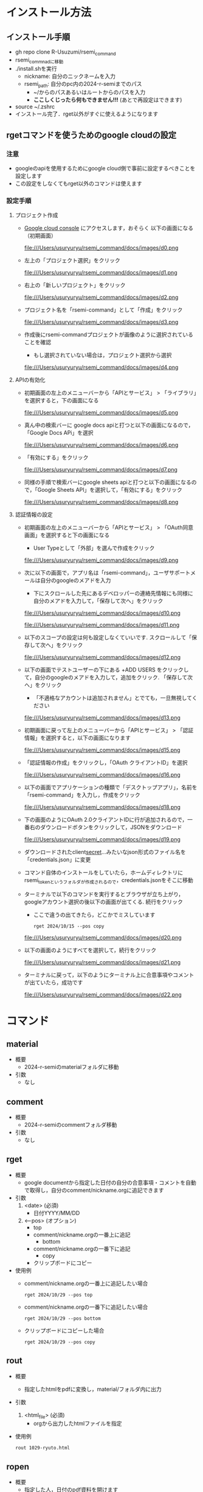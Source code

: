 * インストール方法
** インストール手順
   - gh repo clone R-Usuzumi/rsemi_command
   - rsemi_commnadに移動
   - ./install.shを実行
     - nickname: 自分のニックネームを入力
     - rsemi_path: 自分のpc内の2024-r-semiまでのパス
       - ~/からのパスあるいはルートからのパスを入力
       - *ここしくじったら何もできません!!!* (あとで再設定はできます)
   - source ~/.zshrc
   - インストール完了．rget以外がすぐに使えるようになります

** rgetコマンドを使うためのgoogle cloudの設定
*** 注意
   - googleのapiを使用するためにgoogle cloud側で事前に設定するべきことを設定します
   - この設定をしなくてもrget以外のコマンドは使えます
   
*** 設定手順
**** プロジェクト作成
   - [[https://console.cloud.google.com/welcome?_gl=1*1ndh4j4*_up*MQ..&gclid=Cj0KCQjw1Yy5BhD-ARIsAI0RbXY0XT4NyI0FjF3U4RtVXOfqwMwe1HnbrlpONSobjcUUWs5191GAWk0aArzpEALw_wcB&gclsrc=aw.ds&project=rsmi-440216][Google cloud console]] にアクセスします，おそらく 以下の画面になる（初期画面）
      #+ATTR_HTML: :width 800
      file:///Users/usuryuryu/rsemi_command/docs/images/d0.png     
   - 左上の「プロジェクト選択」をクリック
      #+ATTR_HTML: :width 800
      file:///Users/usuryuryu/rsemi_command/docs/images/d1.png
   - 右上の「新しいプロジェクト」をクリック
     #+ATTR_HTML: :width 800
     file:///Users/usuryuryu/rsemi_command/docs/images/d2.png
   - プロジェクト名を「rsemi-command」として「作成」をクリック
     #+ATTR_HTML: :width 800
     file:///Users/usuryuryu/rsemi_command/docs/images/d3.png
   - 作成後にrsemi-commandプロジェクトが画像のように選択されていることを確認
     - もし選択されていない場合は，プロジェクト選択から選択
     #+ATTR_HTML: :width 800
     file:///Users/usuryuryu/rsemi_command/docs/images/d4.png
     
**** APIの有効化     
   - 初期画面の左上のメニューバーから「APIとサービス」 > 「ライブラリ」を選択すると，下の画面になる
     #+ATTR_HTML: :width 800
     file:///Users/usuryuryu/rsemi_command/docs/images/d5.png
   - 真ん中の検索バーに google docs apiと打つと以下の画面になるので，「Google Docs APi」を選択
     #+ATTR_HTML: :width 800
     file:///Users/usuryuryu/rsemi_command/docs/images/d6.png
   - 「有効にする」をクリック
     #+ATTR_HTML: :width 800
     file:///Users/usuryuryu/rsemi_command/docs/images/d7.png
   - 同様の手順で検索バーにgoogle sheets apiと打つと以下の画面になるので，「Google Sheets API」を選択して，「有効にする」をクリック
     #+ATTR_HTML: :width 800
     file:///Users/usuryuryu/rsemi_command/docs/images/d8.png
     
**** 認証情報の設定
   - 初期画面の左上のメニューバーから「APIとサービス」 > 「OAuth同意画面」を選択すると下の画面になる
     - User Typeとして「外部」を選んで作成をクリック
     #+ATTR_HTML: :width 800
     file:///Users/usuryuryu/rsemi_command/docs/images/d9.png
   - 次に以下の画面で，アプリ名は「rsemi-command」，ユーザサポートメールは自分のgoogleのメアドを入力
     - 下にスクロールした先にあるデベロッパーの連絡先情報にも同様に自分のメアドを入力して，「保存して次へ」をクリック
     #+ATTR_HTML: :width 800
     file:///Users/usuryuryu/rsemi_command/docs/images/d10.png
     #+ATTR_HTML: :width 800
     file:///Users/usuryuryu/rsemi_command/docs/images/d11.png
   - 以下のスコープの設定は何も設定しなくていいです. スクロールして「保存して次へ」をクリック
     #+ATTR_HTML: :width 800
     file:///Users/usuryuryu/rsemi_command/docs/images/d12.png
   - 以下の画面でテストユーザーの下にある +ADD USERS をクリックして，自分のgoogleのメアドを入力して，追加をクリック. 「保存して次へ」をクリック
     - 「不適格なアカウントは追加されません」とでても，一旦無視してください
     #+ATTR_HTML: :width 800
     file:///Users/usuryuryu/rsemi_command/docs/images/d13.png
   - 初期画面に戻って左上のメニューバーから「APIとサービス」 > 「認証情報」を選択すると，以下の画面になります
     #+ATTR_HTML: :width 800
     file:///Users/usuryuryu/rsemi_command/docs/images/d15.png
   - 「認証情報の作成」をクリックし，「OAuth クライアントID」を選択
     #+ATTR_HTML: :width 800
     file:///Users/usuryuryu/rsemi_command/docs/images/d16.png
   - 以下の画面でアプリケーションの種類で「デスクトップアプリ」，名前を「rsemi-command」を入力し，作成をクリック
     #+ATTR_HTML: :width 800
     file:///Users/usuryuryu/rsemi_command/docs/images/d18.png
   - 下の画面のようにOAuth 2.0クライアントIDに行が追加されるので，一番右のダウンロードボタンをクリックして，JSONをダウンロード
     #+ATTR_HTML: :width 800
     file:///Users/usuryuryu/rsemi_command/docs/images/d19.png

   - ダウンロードされたclient_secret_...みたいなjson形式のファイル名を「credentials.json」に変更
   - コマンド自体のインストールをしていたら，ホームディレクトリにrsemi_tokenというフォルダが作成されるので，credentials.jsonをそこに移動
   - ターミナルで以下のコマンドを実行するとブラウザが立ち上がり，googleアカウント選択の後以下の画面が出てくる. 続行をクリック
     - ここで違うの出てきたら，どこかでミスしています
     #+BEGIN_SRC shell
     rget 2024/10/15 --pos copy
     #+END_SRC
     #+ATTR_HTML: :width 800
     file:///Users/usuryuryu/rsemi_command/docs/images/d20.png
   - 以下の画面のようにすべてを選択して，続行をクリック
     #+ATTR_HTML: :width 800
     file:///Users/usuryuryu/rsemi_command/docs/images/d21.png
   - ターミナルに戻って，以下のようにターミナル上に合意事項やコメントが出ていたら，成功です
     #+ATTR_HTML: :width 800
     file:///Users/usuryuryu/rsemi_command/docs/images/d22.png
     
* コマンド
** *material*
 - 概要
   - 2024-r-semiのmaterialフォルダに移動

 - 引数
   - なし
          
** *comment*
 - 概要
   - 2024-r-semiのcommentフォルダ移動
     
 - 引数
   - なし

** *rget*
 - 概要
   - google documentから指定した日付の自分の合意事項・コメントを自動で取得し，自分のcomment/nickname.orgに追記できます

 - 引数
   1. <date> (必須)
      - 日付YYYY/MM/DD
	
   2. <--pos> (オプション)
      - top
	- comment/nickname.orgの一番上に追記
      - bottom
	- comment/nickname.orgの一番下に追記
      - copy
	- クリップボードにコピー		

 - 使用例
   - comment/nickname.orgの一番上に追記したい場合
   #+BEGIN_SRC shell
     rget 2024/10/29 --pos top
   #+END_SRC

   - comment/nickname.orgの一番下に追記したい場合
   #+BEGIN_SRC shell
     rget 2024/10/29 --pos bottom
   #+END_SRC

   - クリップボードにコピーした場合
   #+BEGIN_SRC shell
     rget 2024/10/29 --pos copy
   #+END_SRC
        
** *rout*
 - 概要
   - 指定したhtmlをpdfに変換し，material/フォルダ内に出力

 - 引数
   1. <html_file> (必須)
      - orgから出力したhtmlファイルを指定

 - 使用例
   #+BEGIN_SRC shell
     rout 1029-ryuto.html
   #+END_SRC   

** *ropen*
 - 概要
   - 指定した人，日付のpdf資料を開けます
     
 - 引数
   1. <nickname> (必須)
      - ニックネームを指定. 第一引数だけで実行すると，その人の最新の資料が開く
	
   2. <date> (オプション)
      - 4桁の日付MMDD
      - "t"の文字列 - todayの略
	
 - 使用例
   - ニックネーム指定のみの場合
   #+BEGIN_SRC shell
     ropen ryuto
   #+END_SRC      

   - ニックネームと1029の場合
   #+BEGIN_SRC shell
     ropen ryuto 1029
   #+END_SRC

   - ニックネームとtの場合
   #+BEGIN_SRC shell
     ropen ryuto t
   #+END_SRC         
 
** *rsubmit*
 - 概要
   - 資料を置いた後，以下の流れを自動化します
     - 変更されたファイル，追加されたファイル確認
     - add
     - commit
     - push
     - pull request
     - pull requestの確認のためのgithubに自動遷移
     
 - 引数
   - なし

** *rconfig*
 - 概要
   - インストール時のconfig変数(NICKNAMEとRSEMI_PATH)の設定変更や確認ができます

 - 引数
   1. <show> (必須)
      
   1. <get> (必須)
      2. <key> (必須)
	 - config変数のキー (NICKNAME, RSEMI_PATH)
	 
   1. <set> (必須)
      2. <key> (必須)
	 - config変数のキー 
      3. <value> (必須)
	 - config変数のキーに対応する値
	   
 - 使用例
   - showする場合
     - config変数(NICKNAMEとRSEMI_PATH)の値を確認できます
   #+BEGIN_SRC shell
     rconfig show
   #+END_SRC

   - getする場合
     - config変数を指定して，設定された値を確認できます
   #+BEGIN_SRC shell
     rconfig get NICKNAME(RSEMI_PATH) 
   #+END_SRC

   - setする場合
     - config変数をキー・値の形で再設定できます
   #+BEGIN_SRC shell
     rconfig set NICKNAME ryuto
   #+END_SRC            

* アンインストール方法
 - ./uninstall.sh実行
 - source ~/.zshrc
 - アンインストール完了
